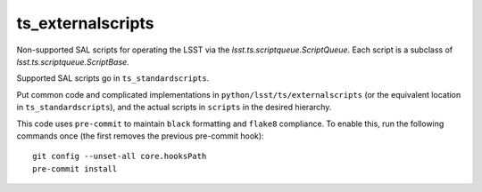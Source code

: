 ##################
ts_externalscripts
##################

Non-supported SAL scripts for operating the LSST via the `lsst.ts.scriptqueue.ScriptQueue`.
Each script is a subclass of `lsst.ts.scriptqueue.ScriptBase`.

Supported SAL scripts go in ``ts_standardscripts``.

Put common code and complicated implementations in ``python/lsst/ts/externalscripts``
(or the equivalent location in ``ts_standardscripts``),
and the actual scripts in ``scripts`` in the desired hierarchy.

This code uses ``pre-commit`` to maintain ``black`` formatting and ``flake8`` compliance.
To enable this, run the following commands once (the first removes the previous pre-commit hook)::

    git config --unset-all core.hooksPath
    pre-commit install
